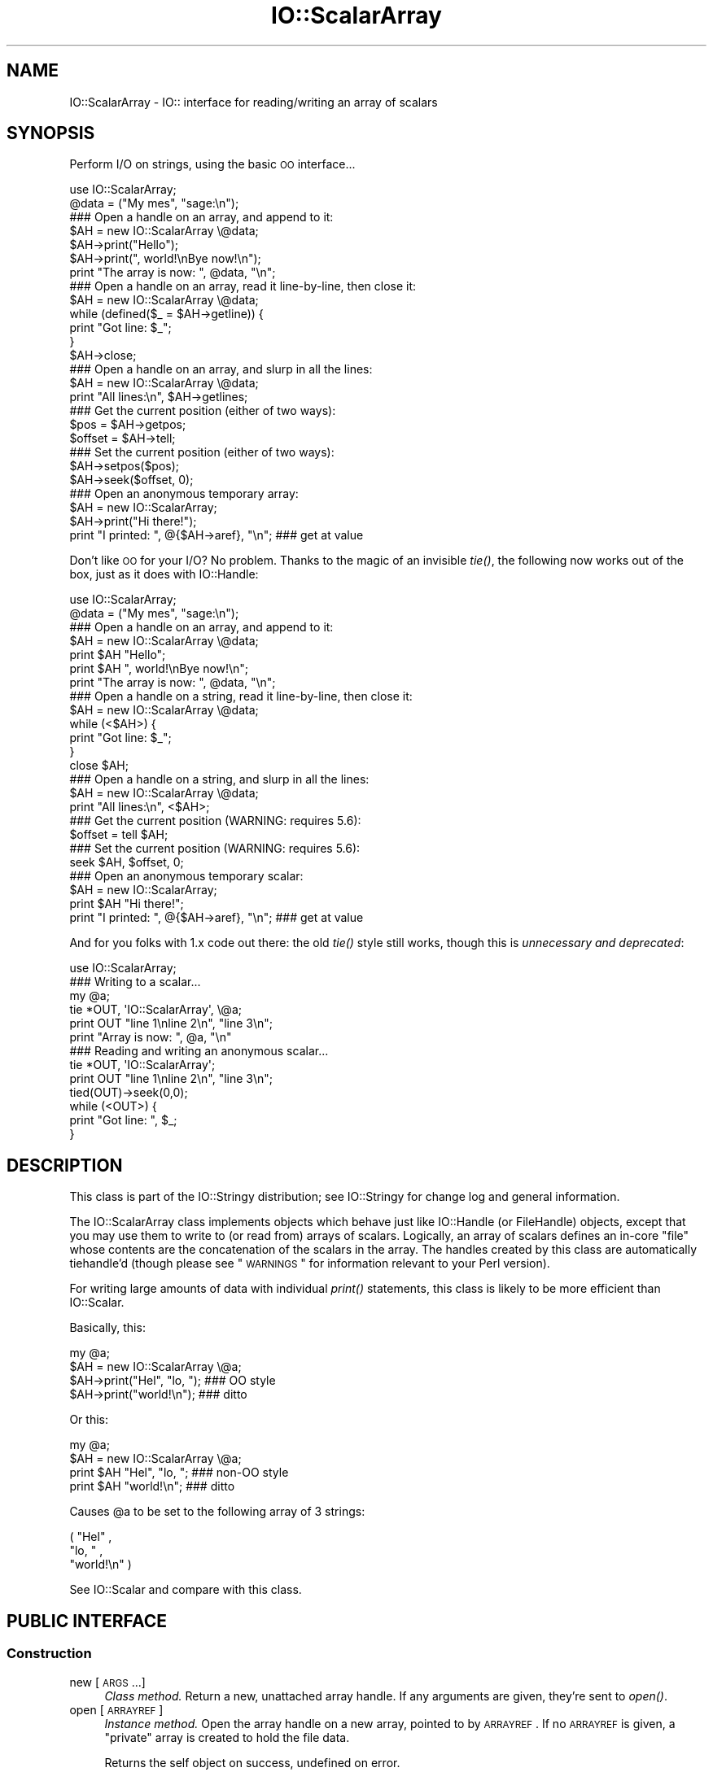 .\" Automatically generated by Pod::Man 2.22 (Pod::Simple 3.07)
.\"
.\" Standard preamble:
.\" ========================================================================
.de Sp \" Vertical space (when we can't use .PP)
.if t .sp .5v
.if n .sp
..
.de Vb \" Begin verbatim text
.ft CW
.nf
.ne \\$1
..
.de Ve \" End verbatim text
.ft R
.fi
..
.\" Set up some character translations and predefined strings.  \*(-- will
.\" give an unbreakable dash, \*(PI will give pi, \*(L" will give a left
.\" double quote, and \*(R" will give a right double quote.  \*(C+ will
.\" give a nicer C++.  Capital omega is used to do unbreakable dashes and
.\" therefore won't be available.  \*(C` and \*(C' expand to `' in nroff,
.\" nothing in troff, for use with C<>.
.tr \(*W-
.ds C+ C\v'-.1v'\h'-1p'\s-2+\h'-1p'+\s0\v'.1v'\h'-1p'
.ie n \{\
.    ds -- \(*W-
.    ds PI pi
.    if (\n(.H=4u)&(1m=24u) .ds -- \(*W\h'-12u'\(*W\h'-12u'-\" diablo 10 pitch
.    if (\n(.H=4u)&(1m=20u) .ds -- \(*W\h'-12u'\(*W\h'-8u'-\"  diablo 12 pitch
.    ds L" ""
.    ds R" ""
.    ds C` ""
.    ds C' ""
'br\}
.el\{\
.    ds -- \|\(em\|
.    ds PI \(*p
.    ds L" ``
.    ds R" ''
'br\}
.\"
.\" Escape single quotes in literal strings from groff's Unicode transform.
.ie \n(.g .ds Aq \(aq
.el       .ds Aq '
.\"
.\" If the F register is turned on, we'll generate index entries on stderr for
.\" titles (.TH), headers (.SH), subsections (.SS), items (.Ip), and index
.\" entries marked with X<> in POD.  Of course, you'll have to process the
.\" output yourself in some meaningful fashion.
.ie \nF \{\
.    de IX
.    tm Index:\\$1\t\\n%\t"\\$2"
..
.    nr % 0
.    rr F
.\}
.el \{\
.    de IX
..
.\}
.\"
.\" Accent mark definitions (@(#)ms.acc 1.5 88/02/08 SMI; from UCB 4.2).
.\" Fear.  Run.  Save yourself.  No user-serviceable parts.
.    \" fudge factors for nroff and troff
.if n \{\
.    ds #H 0
.    ds #V .8m
.    ds #F .3m
.    ds #[ \f1
.    ds #] \fP
.\}
.if t \{\
.    ds #H ((1u-(\\\\n(.fu%2u))*.13m)
.    ds #V .6m
.    ds #F 0
.    ds #[ \&
.    ds #] \&
.\}
.    \" simple accents for nroff and troff
.if n \{\
.    ds ' \&
.    ds ` \&
.    ds ^ \&
.    ds , \&
.    ds ~ ~
.    ds /
.\}
.if t \{\
.    ds ' \\k:\h'-(\\n(.wu*8/10-\*(#H)'\'\h"|\\n:u"
.    ds ` \\k:\h'-(\\n(.wu*8/10-\*(#H)'\`\h'|\\n:u'
.    ds ^ \\k:\h'-(\\n(.wu*10/11-\*(#H)'^\h'|\\n:u'
.    ds , \\k:\h'-(\\n(.wu*8/10)',\h'|\\n:u'
.    ds ~ \\k:\h'-(\\n(.wu-\*(#H-.1m)'~\h'|\\n:u'
.    ds / \\k:\h'-(\\n(.wu*8/10-\*(#H)'\z\(sl\h'|\\n:u'
.\}
.    \" troff and (daisy-wheel) nroff accents
.ds : \\k:\h'-(\\n(.wu*8/10-\*(#H+.1m+\*(#F)'\v'-\*(#V'\z.\h'.2m+\*(#F'.\h'|\\n:u'\v'\*(#V'
.ds 8 \h'\*(#H'\(*b\h'-\*(#H'
.ds o \\k:\h'-(\\n(.wu+\w'\(de'u-\*(#H)/2u'\v'-.3n'\*(#[\z\(de\v'.3n'\h'|\\n:u'\*(#]
.ds d- \h'\*(#H'\(pd\h'-\w'~'u'\v'-.25m'\f2\(hy\fP\v'.25m'\h'-\*(#H'
.ds D- D\\k:\h'-\w'D'u'\v'-.11m'\z\(hy\v'.11m'\h'|\\n:u'
.ds th \*(#[\v'.3m'\s+1I\s-1\v'-.3m'\h'-(\w'I'u*2/3)'\s-1o\s+1\*(#]
.ds Th \*(#[\s+2I\s-2\h'-\w'I'u*3/5'\v'-.3m'o\v'.3m'\*(#]
.ds ae a\h'-(\w'a'u*4/10)'e
.ds Ae A\h'-(\w'A'u*4/10)'E
.    \" corrections for vroff
.if v .ds ~ \\k:\h'-(\\n(.wu*9/10-\*(#H)'\s-2\u~\d\s+2\h'|\\n:u'
.if v .ds ^ \\k:\h'-(\\n(.wu*10/11-\*(#H)'\v'-.4m'^\v'.4m'\h'|\\n:u'
.    \" for low resolution devices (crt and lpr)
.if \n(.H>23 .if \n(.V>19 \
\{\
.    ds : e
.    ds 8 ss
.    ds o a
.    ds d- d\h'-1'\(ga
.    ds D- D\h'-1'\(hy
.    ds th \o'bp'
.    ds Th \o'LP'
.    ds ae ae
.    ds Ae AE
.\}
.rm #[ #] #H #V #F C
.\" ========================================================================
.\"
.IX Title "IO::ScalarArray 3"
.TH IO::ScalarArray 3 "2005-02-10" "perl v5.10.1" "User Contributed Perl Documentation"
.\" For nroff, turn off justification.  Always turn off hyphenation; it makes
.\" way too many mistakes in technical documents.
.if n .ad l
.nh
.SH "NAME"
IO::ScalarArray \- IO:: interface for reading/writing an array of scalars
.SH "SYNOPSIS"
.IX Header "SYNOPSIS"
Perform I/O on strings, using the basic \s-1OO\s0 interface...
.PP
.Vb 2
\&    use IO::ScalarArray;
\&    @data = ("My mes", "sage:\en");
\&
\&    ### Open a handle on an array, and append to it:
\&    $AH = new IO::ScalarArray \e@data;
\&    $AH\->print("Hello");       
\&    $AH\->print(", world!\enBye now!\en");  
\&    print "The array is now: ", @data, "\en";
\&
\&    ### Open a handle on an array, read it line\-by\-line, then close it:
\&    $AH = new IO::ScalarArray \e@data;
\&    while (defined($_ = $AH\->getline)) { 
\&        print "Got line: $_";
\&    }
\&    $AH\->close;
\&
\&    ### Open a handle on an array, and slurp in all the lines:
\&    $AH = new IO::ScalarArray \e@data;
\&    print "All lines:\en", $AH\->getlines; 
\&
\&    ### Get the current position (either of two ways):
\&    $pos = $AH\->getpos;         
\&    $offset = $AH\->tell;  
\&
\&    ### Set the current position (either of two ways):
\&    $AH\->setpos($pos);        
\&    $AH\->seek($offset, 0);
\&
\&    ### Open an anonymous temporary array:
\&    $AH = new IO::ScalarArray;
\&    $AH\->print("Hi there!");
\&    print "I printed: ", @{$AH\->aref}, "\en";      ### get at value
.Ve
.PP
Don't like \s-1OO\s0 for your I/O?  No problem.  
Thanks to the magic of an invisible \fItie()\fR, the following now 
works out of the box, just as it does with IO::Handle:
.PP
.Vb 2
\&    use IO::ScalarArray;
\&    @data = ("My mes", "sage:\en");
\&
\&    ### Open a handle on an array, and append to it:
\&    $AH = new IO::ScalarArray \e@data;
\&    print $AH "Hello";    
\&    print $AH ", world!\enBye now!\en";
\&    print "The array is now: ", @data, "\en";
\&
\&    ### Open a handle on a string, read it line\-by\-line, then close it:
\&    $AH = new IO::ScalarArray \e@data;
\&    while (<$AH>) {
\&        print "Got line: $_";
\&    }
\&    close $AH;
\&
\&    ### Open a handle on a string, and slurp in all the lines:
\&    $AH = new IO::ScalarArray \e@data;
\&    print "All lines:\en", <$AH>;
\&
\&    ### Get the current position (WARNING: requires 5.6):
\&    $offset = tell $AH;
\&
\&    ### Set the current position (WARNING: requires 5.6):
\&    seek $AH, $offset, 0;
\&
\&    ### Open an anonymous temporary scalar:
\&    $AH = new IO::ScalarArray;
\&    print $AH "Hi there!";
\&    print "I printed: ", @{$AH\->aref}, "\en";      ### get at value
.Ve
.PP
And for you folks with 1.x code out there: the old \fItie()\fR style still works,
though this is \fIunnecessary and deprecated\fR:
.PP
.Vb 1
\&    use IO::ScalarArray;
\&
\&    ### Writing to a scalar...
\&    my @a; 
\&    tie *OUT, \*(AqIO::ScalarArray\*(Aq, \e@a;
\&    print OUT "line 1\enline 2\en", "line 3\en";
\&    print "Array is now: ", @a, "\en"
\&
\&    ### Reading and writing an anonymous scalar... 
\&    tie *OUT, \*(AqIO::ScalarArray\*(Aq;
\&    print OUT "line 1\enline 2\en", "line 3\en";
\&    tied(OUT)\->seek(0,0);
\&    while (<OUT>) { 
\&        print "Got line: ", $_;
\&    }
.Ve
.SH "DESCRIPTION"
.IX Header "DESCRIPTION"
This class is part of the IO::Stringy distribution;
see IO::Stringy for change log and general information.
.PP
The IO::ScalarArray class implements objects which behave just like 
IO::Handle (or FileHandle) objects, except that you may use them 
to write to (or read from) arrays of scalars.  Logically, an
array of scalars defines an in-core \*(L"file\*(R" whose contents are
the concatenation of the scalars in the array.  The handles created by 
this class are automatically tiehandle'd (though please see \*(L"\s-1WARNINGS\s0\*(R"
for information relevant to your Perl version).
.PP
For writing large amounts of data with individual \fIprint()\fR statements, 
this class is likely to be more efficient than IO::Scalar.
.PP
Basically, this:
.PP
.Vb 4
\&    my @a;
\&    $AH = new IO::ScalarArray \e@a;
\&    $AH\->print("Hel", "lo, ");         ### OO style
\&    $AH\->print("world!\en");            ### ditto
.Ve
.PP
Or this:
.PP
.Vb 4
\&    my @a;
\&    $AH = new IO::ScalarArray \e@a;
\&    print $AH "Hel", "lo, ";           ### non\-OO style
\&    print $AH "world!\en";              ### ditto
.Ve
.PP
Causes \f(CW@a\fR to be set to the following array of 3 strings:
.PP
.Vb 3
\&    ( "Hel" , 
\&      "lo, " , 
\&      "world!\en" )
.Ve
.PP
See IO::Scalar and compare with this class.
.SH "PUBLIC INTERFACE"
.IX Header "PUBLIC INTERFACE"
.SS "Construction"
.IX Subsection "Construction"
.IP "new [\s-1ARGS\s0...]" 4
.IX Item "new [ARGS...]"
\&\fIClass method.\fR
Return a new, unattached array handle.  
If any arguments are given, they're sent to \fIopen()\fR.
.IP "open [\s-1ARRAYREF\s0]" 4
.IX Item "open [ARRAYREF]"
\&\fIInstance method.\fR
Open the array handle on a new array, pointed to by \s-1ARRAYREF\s0.
If no \s-1ARRAYREF\s0 is given, a \*(L"private\*(R" array is created to hold
the file data.
.Sp
Returns the self object on success, undefined on error.
.IP "opened" 4
.IX Item "opened"
\&\fIInstance method.\fR
Is the array handle opened on something?
.IP "close" 4
.IX Item "close"
\&\fIInstance method.\fR
Disassociate the array handle from its underlying array.
Done automatically on destroy.
.SS "Input and output"
.IX Subsection "Input and output"
.IP "flush" 4
.IX Item "flush"
\&\fIInstance method.\fR
No-op, provided for \s-1OO\s0 compatibility.
.IP "getc" 4
.IX Item "getc"
\&\fIInstance method.\fR
Return the next character, or undef if none remain.
This does a \fIread\fR\|(1), which is somewhat costly.
.IP "getline" 4
.IX Item "getline"
\&\fIInstance method.\fR
Return the next line, or undef on end of data.
Can safely be called in an array context.
Currently, lines are delimited by \*(L"\en\*(R".
.IP "getlines" 4
.IX Item "getlines"
\&\fIInstance method.\fR
Get all remaining lines.
It will \fIcroak()\fR if accidentally called in a scalar context.
.IP "print \s-1ARGS\s0..." 4
.IX Item "print ARGS..."
\&\fIInstance method.\fR
Print \s-1ARGS\s0 to the underlying array.
.Sp
Currently, this always causes a \*(L"seek to the end of the array\*(R"
and generates a new array entry.  This may change in the future.
.IP "read \s-1BUF\s0, \s-1NBYTES\s0, [\s-1OFFSET\s0];" 4
.IX Item "read BUF, NBYTES, [OFFSET];"
\&\fIInstance method.\fR
Read some bytes from the array.
Returns the number of bytes actually read, 0 on end-of-file, undef on error.
.IP "write \s-1BUF\s0, \s-1NBYTES\s0, [\s-1OFFSET\s0];" 4
.IX Item "write BUF, NBYTES, [OFFSET];"
\&\fIInstance method.\fR
Write some bytes into the array.
.SS "Seeking/telling and other attributes"
.IX Subsection "Seeking/telling and other attributes"
.IP "autoflush" 4
.IX Item "autoflush"
\&\fIInstance method.\fR
No-op, provided for \s-1OO\s0 compatibility.
.IP "binmode" 4
.IX Item "binmode"
\&\fIInstance method.\fR
No-op, provided for \s-1OO\s0 compatibility.
.IP "clearerr" 4
.IX Item "clearerr"
\&\fIInstance method.\fR  Clear the error and \s-1EOF\s0 flags.  A no-op.
.IP "eof" 4
.IX Item "eof"
\&\fIInstance method.\fR  Are we at end of file?
.IP "seek \s-1POS\s0,WHENCE" 4
.IX Item "seek POS,WHENCE"
\&\fIInstance method.\fR
Seek to a given position in the stream.
Only a \s-1WHENCE\s0 of 0 (\s-1SEEK_SET\s0) is supported.
.IP "tell" 4
.IX Item "tell"
\&\fIInstance method.\fR
Return the current position in the stream, as a numeric offset.
.IP "setpos \s-1POS\s0" 4
.IX Item "setpos POS"
\&\fIInstance method.\fR
Seek to a given position in the array, using the opaque \fIgetpos()\fR value.
Don't expect this to be a number.
.IP "getpos" 4
.IX Item "getpos"
\&\fIInstance method.\fR
Return the current position in the array, as an opaque value.
Don't expect this to be a number.
.IP "aref" 4
.IX Item "aref"
\&\fIInstance method.\fR
Return a reference to the underlying array.
.SH "WARNINGS"
.IX Header "WARNINGS"
Perl's \s-1TIEHANDLE\s0 spec was incomplete prior to 5.005_57;
it was missing support for \f(CW\*(C`seek()\*(C'\fR, \f(CW\*(C`tell()\*(C'\fR, and \f(CW\*(C`eof()\*(C'\fR.
Attempting to use these functions with an IO::ScalarArray will not work
prior to 5.005_57. IO::ScalarArray will not have the relevant methods 
invoked; and even worse, this kind of bug can lie dormant for a while.
If you turn warnings on (via \f(CW$^W\fR or \f(CW\*(C`perl \-w\*(C'\fR),
and you see something like this...
.PP
.Vb 1
\&    attempt to seek on unopened filehandle
.Ve
.PP
\&...then you are probably trying to use one of these functions
on an IO::ScalarArray with an old Perl.  The remedy is to simply
use the \s-1OO\s0 version; e.g.:
.PP
.Vb 2
\&    $AH\->seek(0,0);    ### GOOD: will work on any 5.005
\&    seek($AH,0,0);     ### WARNING: will only work on 5.005_57 and beyond
.Ve
.SH "VERSION"
.IX Header "VERSION"
\&\f(CW$Id:\fR ScalarArray.pm,v 1.7 2005/02/10 21:21:53 dfs Exp $
.SH "AUTHOR"
.IX Header "AUTHOR"
.SS "Primary Maintainer"
.IX Subsection "Primary Maintainer"
David F. Skoll (\fIdfs@roaringpenguin.com\fR).
.SS "Principal author"
.IX Subsection "Principal author"
Eryq (\fIeryq@zeegee.com\fR).
President, ZeeGee Software Inc (\fIhttp://www.zeegee.com\fR).
.SS "Other contributors"
.IX Subsection "Other contributors"
Thanks to the following individuals for their invaluable contributions
(if I've forgotten or misspelled your name, please email me!):
.PP
\&\fIAndy Glew,\fR
for suggesting \f(CW\*(C`getc()\*(C'\fR.
.PP
\&\fIBrandon Browning,\fR
for suggesting \f(CW\*(C`opened()\*(C'\fR.
.PP
\&\fIEric L. Brine,\fR
for his offset-using \fIread()\fR and \fIwrite()\fR implementations.
.PP
\&\fIDoug Wilson,\fR
for the IO::Handle inheritance and automatic tie-ing.
